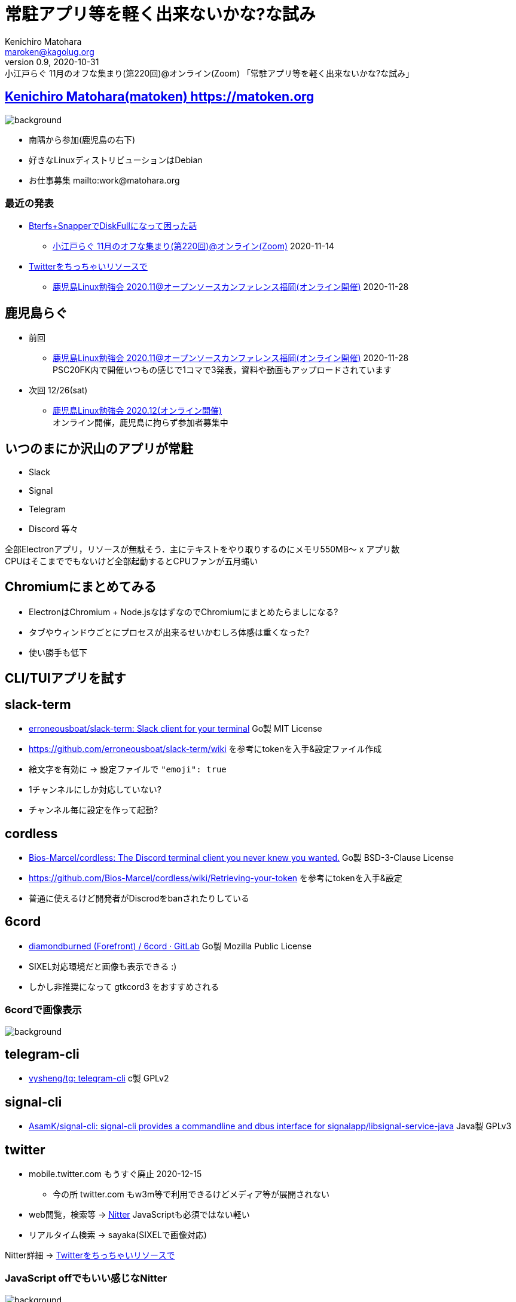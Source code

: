 = 常駐アプリ等を軽く出来ないかな?な試み
Kenichiro Matohara <maroken@kagolug.org>
:revnumber: 0.9
:revdate: 2020-10-31
:revremark: 小江戸らぐ 11月のオフな集まり(第220回)@オンライン(Zoom) 「{doctitle}」
:homepage: https://matoken.org/
:imagesdir: resources
:data-uri:
:backend: revealjs
:revealjs_theme: serif
:customcss: resources/my-css.css
:revealjs_slideNumber: c/t
:title-slide-transition: none
:icons: font
:revealjs_hash: true
:revealjs_center: true
:revealjs_autoPlayMedia: true
:revealjs_transition: false  
:revealjs_transitionSpeed: fast

== link:https://matoken.org[Kenichiro Matohara(matoken) https://matoken.org]

image::map.jpg[background, size=cover]

* 南隅から参加(鹿児島の右下)
* 好きなLinuxディストリビューションはDebian
* お仕事募集 mailto:work@matohara.org

=== 最近の発表

* link:https://www.edocr.com/v/a8qpzl0w/matoken/BterfsSnapperDiskFull[Bterfs+SnapperでDiskFullになって困った話]
** link:https://koedolug.connpass.com/event/191966/[小江戸らぐ 11月のオフな集まり(第220回)@オンライン(Zoom)] 2020-11-14
* link:https://www.edocr.com/v/lnpk33mw/matoken/Twitter[Twitterをちっちゃいリソースで]
** link:https://kagolug.connpass.com/event/197079/[鹿児島Linux勉強会 2020.11@オープンソースカンファレンス福岡(オンライン開催)] 2020-11-28

== 鹿児島らぐ

* 前回
** link:https://kagolug.connpass.com/event/197079/[鹿児島Linux勉強会 2020.11@オープンソースカンファレンス福岡(オンライン開催)] 2020-11-28  +
PSC20FK内で開催いつもの感じで1コマで3発表，資料や動画もアップロードされています

* 次回  12/26(sat)
** link:https://kagolug.connpass.com/event/197081/[鹿児島Linux勉強会 2020.12(オンライン開催)]  +
オンライン開催，鹿児島に拘らず参加者募集中

== いつのまにか沢山のアプリが常駐

* Slack
* Signal
* Telegram
* Discord 等々

全部Electronアプリ，リソースが無駄そう．主にテキストをやり取りするのにメモリ550MB〜 x アプリ数  +
CPUはそこまででもないけど全部起動するとCPUファンが五月蝿い

== Chromiumにまとめてみる

* ElectronはChromium + Node.jsなはずなのでChromiumにまとめたらましになる?
* タブやウィンドウごとにプロセスが出来るせいかむしろ体感は重くなった?
* 使い勝手も低下

////
== 他の手段を考える

* CLI版
** Slack -> slack-term
** Discord -> cordless, 6cord
* Android版
////

== CLI/TUIアプリを試す

== slack-term

* link:https://github.com/erroneousboat/slack-term[erroneousboat/slack-term: Slack client for your terminal] Go製 MIT License
* https://github.com/erroneousboat/slack-term/wiki を参考にtokenを入手&設定ファイル作成
* 絵文字を有効に -> 設定ファイルで `"emoji": true`
* 1チャンネルにしか対応していない?
* チャンネル毎に設定を作って起動?

== cordless

* link:https://github.com/Bios-Marcel/cordless[Bios-Marcel/cordless: The Discord terminal client you never knew you wanted.] Go製  BSD-3-Clause License
* https://github.com/Bios-Marcel/cordless/wiki/Retrieving-your-token を参考にtokenを入手&設定
* 普通に使えるけど開発者がDiscrodをbanされたりしている

== 6cord

* link:https://gitlab.com/diamondburned/6cord[diamondburned (Forefront) / 6cord · GitLab] Go製 Mozilla Public  License
* SIXEL対応環境だと画像も表示できる :)
* しかし非推奨になって gtkcord3 をおすすめされる

=== 6cordで画像表示

image::20201205_07:12:39-2830523-small.jpg[background, size=cover]

== telegram-cli

* link:https://github.com/vysheng/tg[vysheng/tg: telegram-cli] c製 GPLv2

== signal-cli

* link:https://github.com/AsamK/signal-cli[AsamK/signal-cli: signal-cli provides a commandline and dbus interface for signalapp/libsignal-service-java] Java製 GPLv3

== twitter

* mobile.twitter.com もうすぐ廃止 2020-12-15
** 今の所 twitter.com もw3m等で利用できるけどメディア等が展開されない
* web閲覧，検索等 -> link:https://nitter.net/[Nitter] JavaScriptも必須ではない軽い
* リアルタイム検索 -> sayaka(SIXELで画像対応)

Nitter詳細 -> link:https://www.edocr.com/v/lnpk33mw/matoken/Twitter[Twitterをちっちゃいリソースで]

=== JavaScript offでもいい感じなNitter

image::20201127_05:11:01-505431.jpg[background, size=cover]

=== w3mでも

image::w3m+nitter.jpg[background, size=cover]

== e-mail

* mutt + imap
** termina MUA自分的今昔  +
mew -> alpine -> mutt(イマココ) -> neo mutt?
* gmailについては検索が速いのでWeb版も併用

== CLI/TUIアプリ

* VPSで起動しっぱなしにしておいたり出来て便利，tmuxで切り替えると便利
* SBCで起動しておいてもいいかも
* メディアは基本的に使えない
* 通知が分かりづらい
* いつもはこれを起動しておいてメディアなどを見たい場合アプリで確認?
* node製のものも多いけど自分は重く感じるので避けている

== Androidアプリを画面転送してPCで使う

=== scrcpy

* link:https://github.com/Genymobile/scrcpy[Genymobile/scrcpy: Display and control your Android device] Apache License 2.0
* USBやネットワーク経由でAndroid画面をPCに転送して操作できるアプリケーション
* Linux/Windows/macOSで動作，Linuxは公式パッケージやsnap(armhf/amd64/i386)
* Android API 21+ (Android 5.0+)
* adbの設定を行いUSBデバッグが有効になっている必要がある

=== Android画面転送

* Android版公式アプリが使える
** 公式アプリならBANされる心配がない
* 動画視聴も可能だったのでビデオチャット等も?
* 入力，操作は少し面倒
** 文字入力はPC側で入力して貼り付ける?
* スクリーンショット制限のあるアプリでも転送&スクリーンショット取得できてしまう
* USBデバッグが有効だと起動しないアプリがある

=== ただのスクリーンショットと変わらなく見える

image:20201210_21:12:59-2112960.jpg[width=25%]
image:20201210_21:12:30-2115127.jpg[width=25%]

=== スクリーンショット不可のアプリでも撮れてしまったり

image:20201210_22:12:28-2236463.jpg[size=cover]

=== USBデバッグ有効で起動しないアプリがある

image:20201210_22:12:18-2247583.jpg[size=cover]

== その他

* Pidgin + libpurpleで各種サービスを一元管理?(未確認)  +
purple-discord, purple-matrix, purple-rocketchat, purple-xmpp-carbons, telegram-purple, pidgin-skype (Debian pkg)
* ある程度太い回線があればデスクトップ転送もありかも
** Xrdp, VNC, X転送(家の回線だと Xpra encoding=png/L + ssh などでもすぐ切れる)

== おすすめのサービスやアプリなど教えてください

* こういうアプリがあるよ
* こういう方法を使っている

=== 発表中に教えてもらったもの

* link:https://rambox.pro/[Rambox - Boost your productivity]
** 沢山のサービス(600+, 無料プランは99+)に一元的にアクセスできる
** Linux版はAppImage, deb, rpm, snap, binaryがある(全てx64)

== 奥付

* 発表
** link:https://koedolug.connpass.com/event/195807/[小江戸らぐ 12月のオフな集まり(第221回)@オンライン(Zoom)] 2020-12-12(土)
* 発表者
** link:https://matoken.org/[Kenichiro Matohara(matoken)]
* ライセンス
** CC BY-NC-SA 4.0
